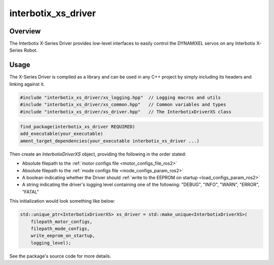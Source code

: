 ====================
interbotix_xs_driver
====================

.. raw:: html

    <a href="https://github.com/Interbotix/interbotix_xs_driver/tree/ros2"
        class="docs-view-on-github-button"
        target="_blank">
        <img src="../../../_static/GitHub-Mark-Light-32px.png"
            class="docs-view-on-github-button-gh-logo">
        View Package on GitHub
    </a>

Overview
========

The Interbotix X-Series Driver provides low-level interfaces to easily control the DYNAMIXEL servos
on any Interbotix X-Series Robot.

Usage
=====

The X-Series Driver is compiled as a library and can be used in any C++ project by simply including
its headers and linking against it.

.. code-block:: c++

    #include "interbotix_xs_driver/xs_logging.hpp"  // Logging macros and utils
    #include "interbotix_xs_driver/xs_common.hpp"   // Common variables and types
    #include "interbotix_xs_driver/xs_driver.hpp"   // The InterbotixDriverXS class


.. code-block:: cmake

    find_package(interbotix_xs_driver REQUIRED)
    add_executable(your_executable)
    ament_target_dependencies(your_executable interbotix_xs_driver ...)

Then create an `InterbotixDriverXS` object, providing the following in the order stated:

*   Absolute filepath to the :ref:`motor configs file <motor_configs_file_ros2>`
*   Absolute filepath to the :ref:`mode configs file <mode_configs_param_ros2>`
*   A boolean indicating whether the Driver should :ref:`write to the EEPROM on startup
    <load_configs_param_ros2>`
*   A string indicating the driver's logging level containing one of the following: "DEBUG",
    "INFO", "WARN", "ERROR", "FATAL"

This initialization would look something like below:

.. code-block:: c++

    std::unique_ptr<InterbotixDriverXS> xs_driver = std::make_unique<InterbotixDriverXS>(
        filepath_motor_configs,
        filepath_mode_configs,
        write_eeprom_on_startup,
        logging_level);

See the package's source code for more details.
